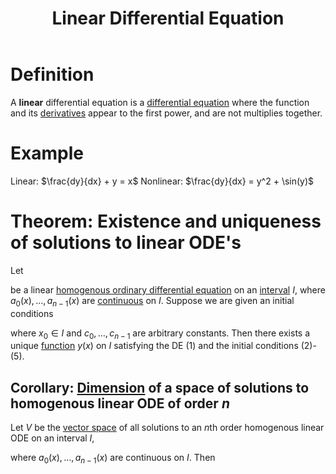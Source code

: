 :PROPERTIES:
:ID:       5c15b683-ce0e-4c80-a914-02fe9108c072
:END:
#+title: Linear Differential Equation

* Definition
A *linear* differential equation is a [[id:7434ea42-2761-4665-979d-e8314e74fc3a][differential equation]] where the function and its [[id:a350707f-ba1b-4912-ad8d-60e80e1c5d47][derivatives]] appear to the first power, and are not multiplies together.

* Example
Linear: \(\frac{dy}{dx} + y = x\)
Nonlinear: \(\frac{dy}{dx} = y^2 + \sin(y)\)

* Theorem: Existence and uniqueness of solutions to linear ODE's
Let

\begin{equation}
y^{(n)} + a_{n-1}(x)y^{(n-1)} + \cdots + a_1(x)y^{(1)} + a_0(x)y = 0
\end{equation}

be a linear [[id:83f398aa-357b-4b34-9cdc-544df0cd123f][homogenous ordinary differential equation]] on an [[id:a995fc0e-d695-4662-a94f-4daad08de069][interval]] \(I\), where \(a_0(x), \dots , a_{n-1}(x)\) are [[id:9f66f38c-1072-4146-9efe-5a90f984d480][continuous]] on \(I\).
Suppose we are given an initial conditions

\begin{align}
y(x_0) &= c_0 \\
y^{(1)}(x_0) &= c_1 \\
&\vdots \\
y^{(n-1)}(x_0) &= c_{n-1}
\end{align}

where \(x_0\in I\) and \(c_0, \dots, c_{n-1}\) are arbitrary constants.
Then there exists a unique [[id:87d42439-b03b-48be-84ab-2215b4733dd7][function]] \(y(x)\) on \(I\) satisfying the DE (1) and the initial conditions (2)-(5).

** Corollary: [[id:8f52df92-2606-4d3d-90e9-3dd0a3f1d837][Dimension]] of a space of solutions to homogenous linear ODE of order \(n\)
Let \(V\) be the [[id:9bbf878c-2d8f-45ad-8bc3-5f5066b6ca06][vector space]] of all solutions to an \(n\)th order homogenous linear ODE on an interval \(I\),

\begin{equation}
y^{(n)} + a_{n-1}(x)y^{(n-1)} + \cdots + a_1(x)y^{(1)} + a_0(x)y = 0
\end{equation}

where \(a_0(x), \dots , a_{n-1}(x)\) are continuous on \(I\). Then

\begin{equation*}
\dim V = n
\end{equation*}
